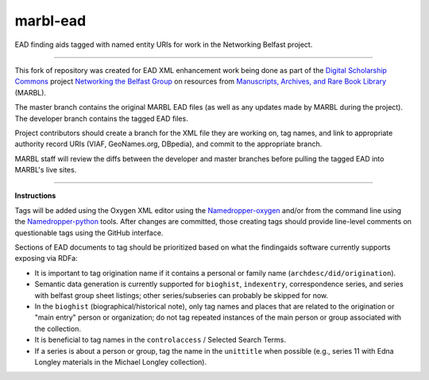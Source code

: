 marbl-ead
=========

EAD finding aids tagged with named entity URIs for work in the Networking Belfast project.


-----

This fork of repository was created for EAD XML enhancement work being done
as part of the `Digital Scholarship Commons`_ project `Networking the Belfast Group`_ on resources from
`Manuscripts, Archives, and Rare Book Library`_ (MARBL).

.. _Digital Scholarship Commons: http://disc.library.emory.edu/
.. _Networking the Belfast Group: http://web.library.emory.edu/disc/projects/networking-belfast-group
.. _Manuscripts, Archives, and Rare Book Library: http://marbl.library.emory.edu

The master branch contains the original MARBL EAD files (as well as any updates made by MARBL during the project).
The developer branch contains the tagged EAD files.

Project contributors should create a branch for the XML file they are working on, tag names, and link to
appropriate authority record URIs (VIAF, GeoNames.org, DBpedia), and commit to the appropriate branch.

MARBL staff will review the diffs between the developer and master branches before pulling the tagged EAD into MARBL's live sites.

-----

**Instructions**

Tags will be added using the Oxygen XML editor using the `Namedropper-oxygen`_ and/or from the command line
using the `Namedropper-python`_ tools. After changes are committed, those creating tags should provide
line-level comments on questionable tags using the GitHub interface.

.. _Namedropper-oxygen: https://github.com/emory-libraries-disc/namedropper-oxygen
.. _Namedropper-python: https://github.com/emory-libraries-disc/namedropper-py

Sections of EAD documents to tag should be prioritized based on what the findingaids
software currently supports exposing via RDFa:

* It is important to tag origination name if it contains a personal or family
  name (``archdesc/did/origination``).
* Semantic data generation is currently supported for ``bioghist``, ``indexentry``,
  correspondence series, and series with belfast group sheet listings;
  other series/subseries can probably be skipped for now.
* In the ``bioghist`` (biographical/historical note), only tag names and places
  that are related to the origination or "main entry" person or organization;
  do not tag repeated instances of the main person or group associated with the
  collection.
* It is beneficial to tag names in the ``controlaccess`` / Selected Search
  Terms.
* If a series is about a person or group, tag the name in the ``unittitle``
  when possible (e.g., series 11 with Edna Longley materials in the
  Michael Longley collection).
